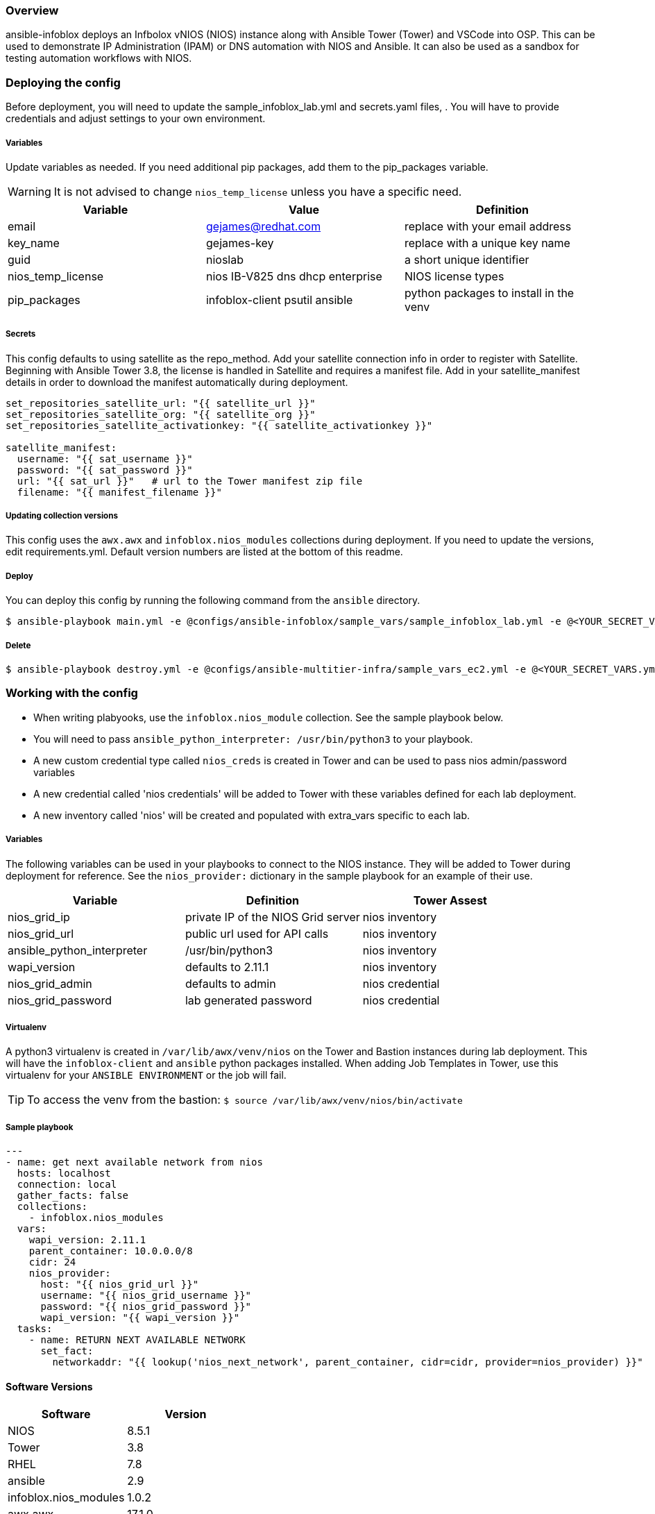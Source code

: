 === Overview

ansible-infoblox deploys an Infbolox vNIOS (NIOS) instance along with Ansible Tower (Tower) and VSCode into OSP. This can be used to demonstrate IP Administration (IPAM) or DNS automation with NIOS and Ansible.  It can also be used as a sandbox for testing automation workflows with NIOS.

=== Deploying the config

Before deployment, you will need to update the sample_infoblox_lab.yml and secrets.yaml files, . You will have to provide credentials and adjust settings to your own environment. 

===== Variables

Update variables as needed. If you need additional pip packages, add them to the pip_packages variable.


WARNING: It is not advised to change `nios_temp_license` unless you have a specific need.  


[options="header,footer"]
|=======================
|Variable | Value | Definition
|email    | gejames@redhat.com | replace with your email address
|key_name | gejames-key | replace with a unique key name
|guid     | nioslab     | a short unique identifier
|nios_temp_license  |nios IB-V825 dns dhcp enterprise     |NIOS license types
|pip_packages       |infoblox-client psutil ansible |python packages to install in the venv
|=======================

===== Secrets

This config defaults to using satellite as the repo_method. Add your satellite connection info in order to register with Satellite. 
Beginning with Ansible Tower 3.8, the license is handled in Satellite and requires a manifest file.  Add in your satellite_manifest details in order to download the manifest automatically during deployment.

[source,yaml]
----
set_repositories_satellite_url: "{{ satellite_url }}"
set_repositories_satellite_org: "{{ satellite_org }}"
set_repositories_satellite_activationkey: "{{ satellite_activationkey }}"

satellite_manifest:
  username: "{{ sat_username }}"
  password: "{{ sat_password }}"
  url: "{{ sat_url }}"   # url to the Tower manifest zip file
  filename: "{{ manifest_filename }}"
----

===== Updating collection versions

This config uses the `awx.awx` and `infoblox.nios_modules` collections during deployment.  If you need to update the versions, edit requirements.yml.  Default version numbers are listed at the bottom of this readme.

===== Deploy

You can deploy this config by running the following command from the `ansible` directory.

[source,bash]
$ ansible-playbook main.yml -e @configs/ansible-infoblox/sample_vars/sample_infoblox_lab.yml -e @<YOUR_SECRET_VARS.yml>

===== Delete

[source,bash]
$ ansible-playbook destroy.yml -e @configs/ansible-multitier-infra/sample_vars_ec2.yml -e @<YOUR_SECRET_VARS.yml>


=== Working with the config

* When writing plabyooks, use the `infoblox.nios_module` collection. See the sample playbook below.
* You will need to pass `ansible_python_interpreter: /usr/bin/python3` to your playbook. 
* A new custom credential type called `nios_creds` is created in Tower and can be used to pass nios admin/password variables
* A new credential called 'nios credentials' will be added to Tower with these variables defined for each lab deployment.
* A new inventory called 'nios' will be created and populated with extra_vars specific to each lab. 

===== Variables

The following variables can be used in your playbooks to connect to the NIOS instance. They will be added to Tower during deployment for reference. See the `nios_provider:` dictionary in the sample playbook for an example of their use.

[options="header,footer"]
|=======================
|Variable           |Definition   | Tower Assest
|nios_grid_ip       |private IP of the NIOS Grid server  | nios inventory
|nios_grid_url      |public url used for API calls | nios inventory
|ansible_python_interpreter |/usr/bin/python3 | nios inventory
|wapi_version       | defaults to 2.11.1  | nios inventory
|nios_grid_admin    |defaults to admin | nios credential
|nios_grid_password |lab generated password  | nios credential
|=======================

===== Virtualenv

A python3 virtualenv is created in `/var/lib/awx/venv/nios` on the Tower and Bastion instances during lab deployment.  This will have the `infoblox-client` and `ansible` python packages installed.  When adding Job Templates in Tower, use this virtualenv for your `ANSIBLE ENVIRONMENT` or the job will fail. 

TIP: To access the venv from the bastion: `$ source /var/lib/awx/venv/nios/bin/activate`


===== Sample playbook

[source,yaml]
---
- name: get next available network from nios
  hosts: localhost
  connection: local
  gather_facts: false
  collections:
    - infoblox.nios_modules
  vars:
    wapi_version: 2.11.1
    parent_container: 10.0.0.0/8
    cidr: 24
    nios_provider:
      host: "{{ nios_grid_url }}"
      username: "{{ nios_grid_username }}"
      password: "{{ nios_grid_password }}"
      wapi_version: "{{ wapi_version }}"
  tasks:
    - name: RETURN NEXT AVAILABLE NETWORK
      set_fact:
        networkaddr: "{{ lookup('nios_next_network', parent_container, cidr=cidr, provider=nios_provider) }}"

==== Software Versions

[options="header,footer"]
|=======================
| Software | Version
| NIOS     | 8.5.1
| Tower    | 3.8
| RHEL     | 7.8
| ansible  | 2.9
| infoblox.nios_modules | 1.0.2
| awx.awx  | 17.1.0
| infoblox-cli | 0.5.0
|=======================

=== Change log

1.0 Initial release
